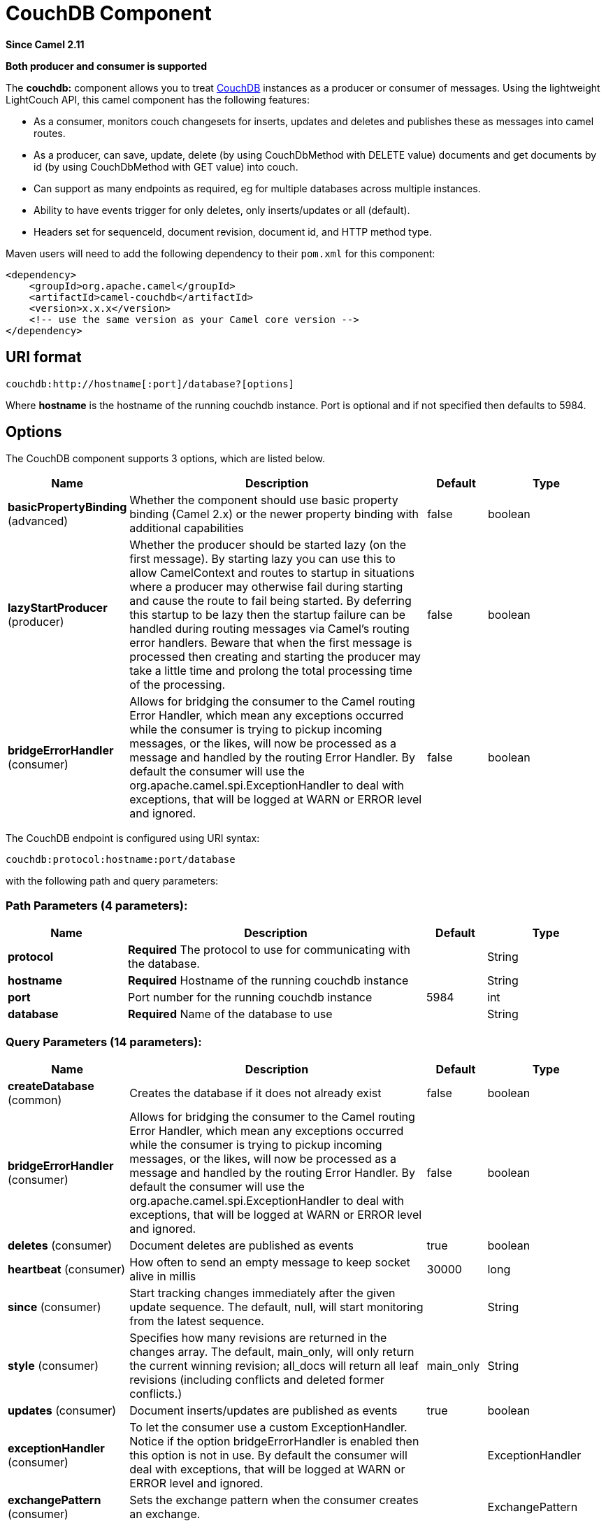 [[couchdb-component]]
= CouchDB Component
:page-source: components/camel-couchdb/src/main/docs/couchdb-component.adoc

*Since Camel 2.11*

// HEADER START
*Both producer and consumer is supported*
// HEADER END

The *couchdb:* component allows you to treat
http://couchdb.apache.org/[CouchDB] instances as a producer or consumer
of messages. Using the lightweight LightCouch API, this camel component
has the following features:

* As a consumer, monitors couch changesets for inserts, updates and
deletes and publishes these as messages into camel routes.
* As a producer, can save, update, delete (by using CouchDbMethod with DELETE value)
documents and get documents by id (by using CouchDbMethod with GET value) into couch.
* Can support as many endpoints as required, eg for multiple databases
across multiple instances.
* Ability to have events trigger for only deletes, only inserts/updates
or all (default).
* Headers set for sequenceId, document revision, document id, and HTTP
method type.

Maven users will need to add the following dependency to their `pom.xml`
for this component:

[source,xml]
------------------------------------------------------------
<dependency>
    <groupId>org.apache.camel</groupId>
    <artifactId>camel-couchdb</artifactId>
    <version>x.x.x</version>
    <!-- use the same version as your Camel core version -->
</dependency>
------------------------------------------------------------

== URI format

[source,java]
-------------------------------------------------
couchdb:http://hostname[:port]/database?[options]
-------------------------------------------------

Where *hostname* is the hostname of the running couchdb instance. Port
is optional and if not specified then defaults to 5984.

== Options

// component options: START
The CouchDB component supports 3 options, which are listed below.



[width="100%",cols="2,5,^1,2",options="header"]
|===
| Name | Description | Default | Type
| *basicPropertyBinding* (advanced) | Whether the component should use basic property binding (Camel 2.x) or the newer property binding with additional capabilities | false | boolean
| *lazyStartProducer* (producer) | Whether the producer should be started lazy (on the first message). By starting lazy you can use this to allow CamelContext and routes to startup in situations where a producer may otherwise fail during starting and cause the route to fail being started. By deferring this startup to be lazy then the startup failure can be handled during routing messages via Camel's routing error handlers. Beware that when the first message is processed then creating and starting the producer may take a little time and prolong the total processing time of the processing. | false | boolean
| *bridgeErrorHandler* (consumer) | Allows for bridging the consumer to the Camel routing Error Handler, which mean any exceptions occurred while the consumer is trying to pickup incoming messages, or the likes, will now be processed as a message and handled by the routing Error Handler. By default the consumer will use the org.apache.camel.spi.ExceptionHandler to deal with exceptions, that will be logged at WARN or ERROR level and ignored. | false | boolean
|===
// component options: END

// endpoint options: START
The CouchDB endpoint is configured using URI syntax:

----
couchdb:protocol:hostname:port/database
----

with the following path and query parameters:

=== Path Parameters (4 parameters):


[width="100%",cols="2,5,^1,2",options="header"]
|===
| Name | Description | Default | Type
| *protocol* | *Required* The protocol to use for communicating with the database. |  | String
| *hostname* | *Required* Hostname of the running couchdb instance |  | String
| *port* | Port number for the running couchdb instance | 5984 | int
| *database* | *Required* Name of the database to use |  | String
|===


=== Query Parameters (14 parameters):


[width="100%",cols="2,5,^1,2",options="header"]
|===
| Name | Description | Default | Type
| *createDatabase* (common) | Creates the database if it does not already exist | false | boolean
| *bridgeErrorHandler* (consumer) | Allows for bridging the consumer to the Camel routing Error Handler, which mean any exceptions occurred while the consumer is trying to pickup incoming messages, or the likes, will now be processed as a message and handled by the routing Error Handler. By default the consumer will use the org.apache.camel.spi.ExceptionHandler to deal with exceptions, that will be logged at WARN or ERROR level and ignored. | false | boolean
| *deletes* (consumer) | Document deletes are published as events | true | boolean
| *heartbeat* (consumer) | How often to send an empty message to keep socket alive in millis | 30000 | long
| *since* (consumer) | Start tracking changes immediately after the given update sequence. The default, null, will start monitoring from the latest sequence. |  | String
| *style* (consumer) | Specifies how many revisions are returned in the changes array. The default, main_only, will only return the current winning revision; all_docs will return all leaf revisions (including conflicts and deleted former conflicts.) | main_only | String
| *updates* (consumer) | Document inserts/updates are published as events | true | boolean
| *exceptionHandler* (consumer) | To let the consumer use a custom ExceptionHandler. Notice if the option bridgeErrorHandler is enabled then this option is not in use. By default the consumer will deal with exceptions, that will be logged at WARN or ERROR level and ignored. |  | ExceptionHandler
| *exchangePattern* (consumer) | Sets the exchange pattern when the consumer creates an exchange. |  | ExchangePattern
| *lazyStartProducer* (producer) | Whether the producer should be started lazy (on the first message). By starting lazy you can use this to allow CamelContext and routes to startup in situations where a producer may otherwise fail during starting and cause the route to fail being started. By deferring this startup to be lazy then the startup failure can be handled during routing messages via Camel's routing error handlers. Beware that when the first message is processed then creating and starting the producer may take a little time and prolong the total processing time of the processing. | false | boolean
| *basicPropertyBinding* (advanced) | Whether the endpoint should use basic property binding (Camel 2.x) or the newer property binding with additional capabilities | false | boolean
| *synchronous* (advanced) | Sets whether synchronous processing should be strictly used, or Camel is allowed to use asynchronous processing (if supported). | false | boolean
| *password* (security) | Password for authenticated databases |  | String
| *username* (security) | Username in case of authenticated databases |  | String
|===
// endpoint options: END
// spring-boot-auto-configure options: START
== Spring Boot Auto-Configuration

When using Spring Boot make sure to use the following Maven dependency to have support for auto configuration:

[source,xml]
----
<dependency>
  <groupId>org.apache.camel.springboot</groupId>
  <artifactId>camel-couchdb-starter</artifactId>
  <version>x.x.x</version>
  <!-- use the same version as your Camel core version -->
</dependency>
----


The component supports 4 options, which are listed below.



[width="100%",cols="2,5,^1,2",options="header"]
|===
| Name | Description | Default | Type
| *camel.component.couchdb.basic-property-binding* | Whether the component should use basic property binding (Camel 2.x) or the newer property binding with additional capabilities | false | Boolean
| *camel.component.couchdb.bridge-error-handler* | Allows for bridging the consumer to the Camel routing Error Handler, which mean any exceptions occurred while the consumer is trying to pickup incoming messages, or the likes, will now be processed as a message and handled by the routing Error Handler. By default the consumer will use the org.apache.camel.spi.ExceptionHandler to deal with exceptions, that will be logged at WARN or ERROR level and ignored. | false | Boolean
| *camel.component.couchdb.enabled* | Whether to enable auto configuration of the couchdb component. This is enabled by default. |  | Boolean
| *camel.component.couchdb.lazy-start-producer* | Whether the producer should be started lazy (on the first message). By starting lazy you can use this to allow CamelContext and routes to startup in situations where a producer may otherwise fail during starting and cause the route to fail being started. By deferring this startup to be lazy then the startup failure can be handled during routing messages via Camel's routing error handlers. Beware that when the first message is processed then creating and starting the producer may take a little time and prolong the total processing time of the processing. | false | Boolean
|===
// spring-boot-auto-configure options: END


== Headers

The following headers are set on exchanges during message transport.

[width="100%",cols="20%,80%",options="header",]
|=======================================================================
|Property |Value

|`CouchDbDatabase` |the database the message came from

|`CouchDbSeq` |the couchdb changeset sequence number of the update / delete message

|`CouchDbId` |the couchdb document id

|`CouchDbRev` |the couchdb document revision

|`CouchDbMethod` |the method (delete / update)
|=======================================================================

Headers are set by the consumer once the message is received. The
producer will also set the headers for downstream processors once the
insert/update has taken place. Any headers set prior to the producer are
ignored. That means for example, if you set CouchDbId as a header, it
will not be used as the id for insertion, the id of the document will
still be used.

== Message Body

The component will use the message body as the document to be inserted.
If the body is an instance of String, then it will be marshalled into a
GSON object before insert. This means that the string must be valid JSON
or the insert / update will fail. If the body is an instance of a
com.google.gson.JsonElement then it will be inserted as is. Otherwise
the producer will throw an exception of unsupported body type.

== Samples

For example if you wish to consume all inserts, updates and deletes from
a CouchDB instance running locally, on port 9999 then you could use the
following:

[source,java]
-------------------------------------------------------------
from("couchdb:http://localhost:9999").process(someProcessor);
-------------------------------------------------------------

If you were only interested in deletes, then you could use the following

[source,java]
---------------------------------------------------------------------------
from("couchdb:http://localhost:9999?updates=false").process(someProcessor);
---------------------------------------------------------------------------

If you wanted to insert a message as a document, then the body of the
exchange is used

[source,java]
----------------------------------------------------------------------------------------
from("someProducingEndpoint").process(someProcessor).to("couchdb:http://localhost:9999")
----------------------------------------------------------------------------------------
